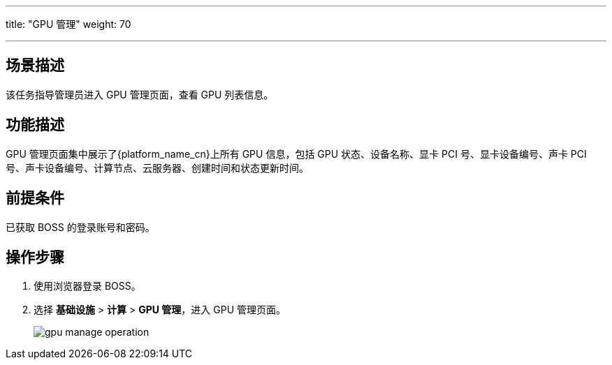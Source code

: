 ---
title: "GPU 管理"
weight: 70

---
== 场景描述

该任务指导管理员进入 GPU 管理页面，查看 GPU 列表信息。

== 功能描述

GPU 管理页面集中展示了{platform_name_cn}上所有 GPU 信息，包括 GPU 状态、设备名称、显卡 PCI 号、显卡设备编号、声卡 PCI 号、声卡设备编号、计算节点、云服务器、创建时间和状态更新时间。

== 前提条件

已获取 BOSS 的登录账号和密码。

== 操作步骤

. 使用浏览器登录 BOSS。
. 选择 *基础设施* > *计算* > *GPU 管理*，进入 GPU 管理页面。
+
image::/images/boss/manual/infrastructure/gpu_manage_operation.png[]
